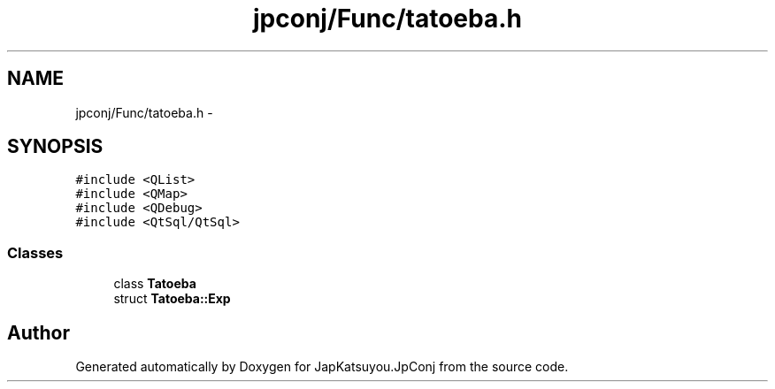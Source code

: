 .TH "jpconj/Func/tatoeba.h" 3 "Tue Aug 29 2017" "Version 2.0.0" "JapKatsuyou.JpConj" \" -*- nroff -*-
.ad l
.nh
.SH NAME
jpconj/Func/tatoeba.h \- 
.SH SYNOPSIS
.br
.PP
\fC#include <QList>\fP
.br
\fC#include <QMap>\fP
.br
\fC#include <QDebug>\fP
.br
\fC#include <QtSql/QtSql>\fP
.br

.SS "Classes"

.in +1c
.ti -1c
.RI "class \fBTatoeba\fP"
.br
.ti -1c
.RI "struct \fBTatoeba::Exp\fP"
.br
.in -1c
.SH "Author"
.PP 
Generated automatically by Doxygen for JapKatsuyou\&.JpConj from the source code\&.
